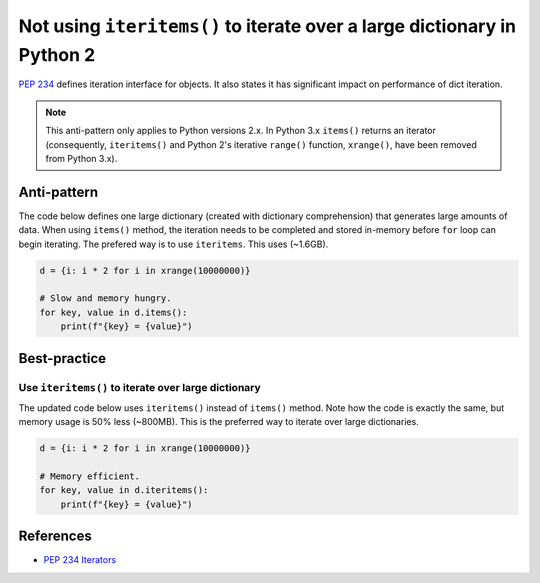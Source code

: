 Not using ``iteritems()`` to iterate over a large dictionary in Python 2
========================================================================

`PEP 234 <https://www.python.org/dev/peps/pep-0234://www.python.org/dev/peps/pep-0234/>`_ defines iteration interface for objects. It also states it has significant impact on performance of dict iteration.

.. note:: This anti-pattern only applies to Python versions 2.x. In Python 3.x ``items()`` returns an iterator (consequently, ``iteritems()`` and Python 2's iterative ``range()`` function, ``xrange()``, have been removed from Python 3.x).


Anti-pattern
------------

The code below defines one large dictionary (created with dictionary comprehension) that generates large amounts of data. When using ``items()`` method, the iteration needs to be completed and stored in-memory before ``for`` loop can begin iterating. The prefered way is to use ``iteritems``. This uses (~1.6GB).

.. code:: python

    d = {i: i * 2 for i in xrange(10000000)}

    # Slow and memory hungry.
    for key, value in d.items():
        print(f"{key} = {value}")

Best-practice
-------------

Use ``iteritems()`` to iterate over large dictionary
....................................................

The updated code below uses ``iteritems()`` instead of ``items()`` method. Note how the code is exactly the same, but memory usage is 50% less (~800MB). This is the preferred way to iterate over large dictionaries.

.. code:: python

    d = {i: i * 2 for i in xrange(10000000)}

    # Memory efficient.
    for key, value in d.iteritems():
        print(f"{key} = {value}")

References
----------
- `PEP 234 Iterators <https://www.python.org/dev/peps/pep-0234/>`_


